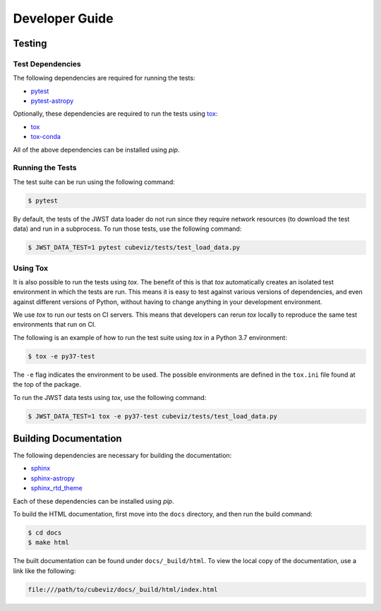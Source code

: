 .. _developer_guide:

Developer Guide
===============

Testing
-------

Test Dependencies
^^^^^^^^^^^^^^^^^

The following dependencies are required for running the tests:

* `pytest <https://pytest.readthedocs.io>`_
* `pytest-astropy <https://github.com/astropy/pytest-astropy>`_

Optionally, these dependencies are required to run the tests using `tox
<https://tox.readthedocs.io>`_:

* `tox <https://tox.readthedocs.io>`_
* `tox-conda <https://github.com/tox-dev/tox-conda>`_

All of the above dependencies can be installed using `pip`.

Running the Tests
^^^^^^^^^^^^^^^^^

The test suite can be run using the following command:

.. code-block:: shell

   $ pytest

By default, the tests of the JWST data loader do not run since they require
network resources (to download the test data) and run in a subprocess. To run
those tests, use the following command:

.. code-block:: shell

   $ JWST_DATA_TEST=1 pytest cubeviz/tests/test_load_data.py

Using Tox
^^^^^^^^^

It is also possible to run the tests using `tox`. The benefit of this is that
`tox` automatically creates an isolated test environment in which the tests are
run. This means it is easy to test against various versions of dependencies,
and even against different versions of Python, without having to change
anything in your development environment.

We use `tox` to run our tests on CI servers. This means that developers can
rerun `tox` locally to reproduce the same test environments that run on CI.

The following is an example of how to run the test suite using `tox` in a
Python 3.7 environment:

.. code-block:: shell

   $ tox -e py37-test

The ``-e`` flag indicates the environment to be used. The possible environments
are defined in the ``tox.ini`` file found at the top of the package.

To run the JWST data tests using `tox`, use the following command:

.. code-block:: shell

   $ JWST_DATA_TEST=1 tox -e py37-test cubeviz/tests/test_load_data.py

Building Documentation
----------------------

The following dependencies are necessary for building the documentation:

* `sphinx <http://www.sphinx-doc.org/en/master>`_
* `sphinx-astropy <https://github.com/astropy/sphinx-astropy>`_
* `sphinx_rtd_theme <https://sphinx-rtd-theme.readthedocs.io/en/stable>`_

Each of these dependencies can be installed using `pip`.

To build the HTML documentation, first move into the ``docs`` directory, and
then run the build command:

.. code-block:: shell

   $ cd docs
   $ make html

The built documentation can be found under ``docs/_build/html``. To view the
local copy of the documentation, use a link like the following:

.. code-block:: shell

   file:///path/to/cubeviz/docs/_build/html/index.html
